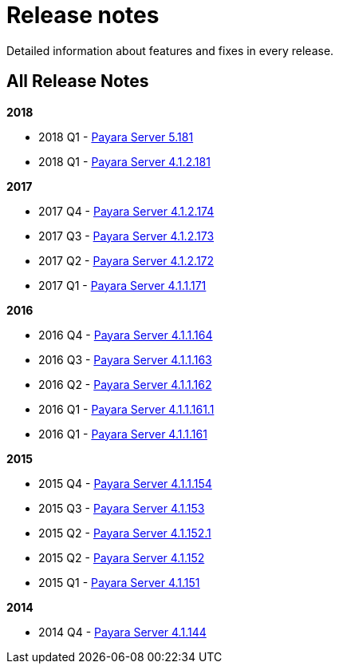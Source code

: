 [[release-notes]]
= Release notes

Detailed information about features and fixes in every release.

[[all-release-notes]]
== All Release Notes

*2018*

* 2018 Q1 - link:release-notes-181.adoc[Payara Server 5.181]
* 2018 Q1 - link:release-notes-4-181.adoc[Payara Server 4.1.2.181]

*2017*

* 2017 Q4 - link:release-notes-174.adoc[Payara Server 4.1.2.174]
* 2017 Q3 - link:release-notes-173.adoc[Payara Server 4.1.2.173]
* 2017 Q2 - link:release-notes-172.adoc[Payara Server 4.1.2.172]
* 2017 Q1 - link:release-notes-171.adoc[Payara Server 4.1.1.171]

*2016*

* 2016 Q4 - link:release-notes-164.adoc[Payara Server 4.1.1.164]
* 2016 Q3 - link:release-notes-163.adoc[Payara Server 4.1.1.163]
* 2016 Q2 - link:release-notes-162.adoc[Payara Server 4.1.1.162]
* 2016 Q1 - link:release-notes-161.1.adoc[Payara Server 4.1.1.161.1]
* 2016 Q1 - link:release-notes-161.adoc[Payara Server 4.1.1.161]

*2015*

* 2015 Q4 - link:release-notes-154.adoc[Payara Server 4.1.1.154]
* 2015 Q3 - link:release-notes-153.adoc[Payara Server 4.1.153]
* 2015 Q2 - link:release-notes-152.1.adoc[Payara Server 4.1.152.1]
* 2015 Q2 - link:release-notes-152.adoc[Payara Server 4.1.152]
* 2015 Q1 - link:release-notes-151.adoc[Payara Server 4.1.151]

*2014*

* 2014 Q4 - link:release-notes-144.adoc[Payara Server 4.1.144]
